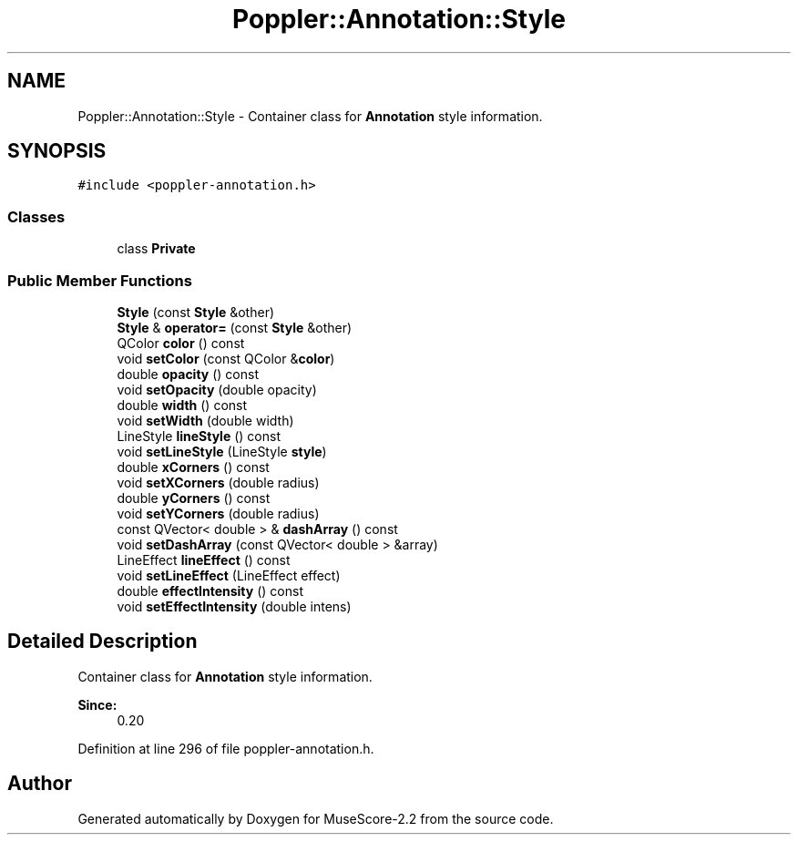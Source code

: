 .TH "Poppler::Annotation::Style" 3 "Mon Jun 5 2017" "MuseScore-2.2" \" -*- nroff -*-
.ad l
.nh
.SH NAME
Poppler::Annotation::Style \- Container class for \fBAnnotation\fP style information\&.  

.SH SYNOPSIS
.br
.PP
.PP
\fC#include <poppler\-annotation\&.h>\fP
.SS "Classes"

.in +1c
.ti -1c
.RI "class \fBPrivate\fP"
.br
.in -1c
.SS "Public Member Functions"

.in +1c
.ti -1c
.RI "\fBStyle\fP (const \fBStyle\fP &other)"
.br
.ti -1c
.RI "\fBStyle\fP & \fBoperator=\fP (const \fBStyle\fP &other)"
.br
.ti -1c
.RI "QColor \fBcolor\fP () const"
.br
.ti -1c
.RI "void \fBsetColor\fP (const QColor &\fBcolor\fP)"
.br
.ti -1c
.RI "double \fBopacity\fP () const"
.br
.ti -1c
.RI "void \fBsetOpacity\fP (double opacity)"
.br
.ti -1c
.RI "double \fBwidth\fP () const"
.br
.ti -1c
.RI "void \fBsetWidth\fP (double width)"
.br
.ti -1c
.RI "LineStyle \fBlineStyle\fP () const"
.br
.ti -1c
.RI "void \fBsetLineStyle\fP (LineStyle \fBstyle\fP)"
.br
.ti -1c
.RI "double \fBxCorners\fP () const"
.br
.ti -1c
.RI "void \fBsetXCorners\fP (double radius)"
.br
.ti -1c
.RI "double \fByCorners\fP () const"
.br
.ti -1c
.RI "void \fBsetYCorners\fP (double radius)"
.br
.ti -1c
.RI "const QVector< double > & \fBdashArray\fP () const"
.br
.ti -1c
.RI "void \fBsetDashArray\fP (const QVector< double > &array)"
.br
.ti -1c
.RI "LineEffect \fBlineEffect\fP () const"
.br
.ti -1c
.RI "void \fBsetLineEffect\fP (LineEffect effect)"
.br
.ti -1c
.RI "double \fBeffectIntensity\fP () const"
.br
.ti -1c
.RI "void \fBsetEffectIntensity\fP (double intens)"
.br
.in -1c
.SH "Detailed Description"
.PP 
Container class for \fBAnnotation\fP style information\&. 


.PP
\fBSince:\fP
.RS 4
0\&.20 
.RE
.PP

.PP
Definition at line 296 of file poppler\-annotation\&.h\&.

.SH "Author"
.PP 
Generated automatically by Doxygen for MuseScore-2\&.2 from the source code\&.
